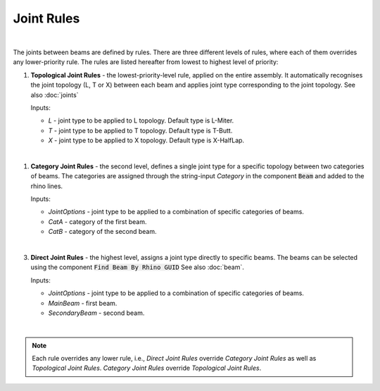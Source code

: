********
Joint Rules
********

.. image:: ../images/gh_joint_rules.png
    :width: 75%
|
The joints between beams are defined by rules. There are three different levels of rules, where each of them overrides any lower-priority rule. The rules are listed hereafter from lowest to highest level of priority:

1. **Topological Joint Rules** - the lowest-priority-level rule, applied on the entire assembly. It automatically recognises the joint topology (L, T or X) between each beam and applies joint type corresponding to the joint topology. See also :doc:`joints`

   Inputs:

   * `L` - joint type to be applied to L topology. Default type is L-Miter.
   * `T` - joint type to be applied to T topology. Default type is T-Butt.
   * `X` - joint type to be applied to X topology. Default type is X-HalfLap.
|
1. **Category Joint Rules** - the second level, defines a single joint type for a specific topology between two categories of beams. The categories are assigned through the string-input `Category` in the component :code:`Beam` and added to the rhino lines.

   Inputs:

   * `JointOptions` - joint type to be applied to a combination of specific categories of beams.
   * `CatA` - category of the first beam.
   * `CatB` - category of the second beam.
|
3. **Direct Joint Rules** - the highest level, assigns a joint type directly to specific beams. The beams can be selected using the component :code:`Find Beam By Rhino GUID` See also :doc:`beam`.

   Inputs:

   * `JointOptions` - joint type to be applied to a combination of specific categories of beams.
   * `MainBeam` - first beam.
   * `SecondaryBeam` - second beam.
|
.. note::

    Each rule overrides any lower rule, i.e., `Direct Joint Rules` override `Category Joint Rules` as well as `Topological Joint Rules`. `Category Joint Rules` override `Topological Joint Rules`.

.. image:: ../images/gh_JointRulesDef.png
    :width: 100%
